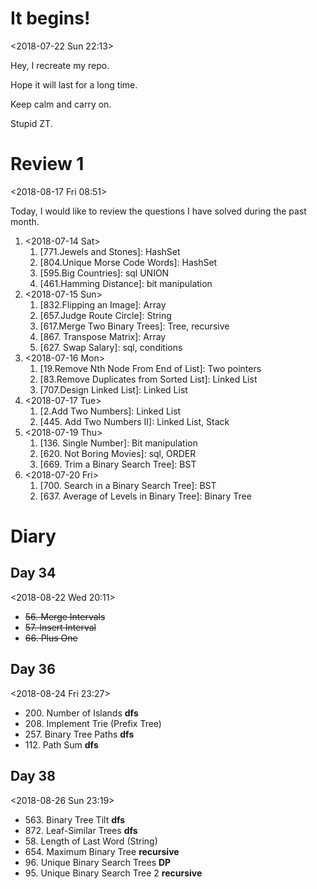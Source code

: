 * It begins!
<2018-07-22 Sun 22:13>

Hey, I recreate my repo.

Hope it will last for a long time.

Keep calm and carry on.

Stupid ZT.

* Review 1
<2018-08-17 Fri 08:51>

Today, I would like to review the questions I have solved during the past month.

1. <2018-07-14 Sat>
   1. [771.Jewels and Stones]: HashSet
   2. [804.Unique Morse Code Words]: HashSet
   3. [595.Big Countries]: sql UNION
   4. [461.Hamming Distance]: bit manipulation

2. <2018-07-15 Sun>
   5. [832.Flipping an Image]: Array
   6. [657.Judge Route Circle]: String
   7. [617.Merge Two Binary Trees]: Tree, recursive
   8. [867. Transpose Matrix]: Array
   9. [627. Swap Salary]: sql, conditions

3. <2018-07-16 Mon>
   10. [19.Remove Nth Node From End of List]: Two pointers
   11. [83.Remove Duplicates from Sorted List]: Linked List
   12. [707.Design Linked List]: Linked List

4. <2018-07-17 Tue>
   13. [2.Add Two Numbers]: Linked List
   14. [445. Add Two Numbers II]: Linked List, Stack

5. <2018-07-19 Thu>
   15. [136. Single Number]: Bit manipulation
   16. [620. Not Boring Movies]: sql, ORDER
   17. [669. Trim a Binary Search Tree]: BST

6. <2018-07-20 Fri>
   18. [700. Search in a Binary Search Tree]: BST
   19. [637. Average of Levels in Binary Tree]: Binary Tree
* Diary
** Day 34
<2018-08-22 Wed 20:11>
- +56. Merge Intervals+
- +57. Insert Interval+
- +66. Plus One+

** Day 36
<2018-08-24 Fri 23:27>

+ 200. Number of Islands *dfs*
+ 208. Implement Trie (Prefix Tree)
+ 257. Binary Tree Paths *dfs*
+ 112. Path Sum *dfs*

** Day 38
<2018-08-26 Sun 23:19>

+ 563. Binary Tree Tilt *dfs*
+ 872. Leaf-Similar Trees *dfs*
+ 58. Length of Last Word (String)
+ 654. Maximum Binary Tree *recursive*
+ 96. Unique Binary Search Trees *DP*
+ 95. Unique Binary Search Tree 2 *recursive*
